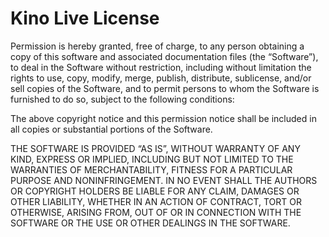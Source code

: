 * Kino Live License
  Permission is hereby granted, free of charge, to any person
  obtaining a copy of this software and associated documentation
  files (the “Software”), to deal in the Software without restriction,
  including without limitation the rights to use, copy, modify, merge,
  publish, distribute, sublicense, and/or sell copies of the Software,
  and to permit persons to whom the Software is furnished to do so,
  subject to the following conditions:

  The above copyright notice and this permission notice shall be included
  in all copies or substantial portions of the Software.

  THE SOFTWARE IS PROVIDED “AS IS”, WITHOUT WARRANTY OF ANY KIND, EXPRESS
  OR IMPLIED, INCLUDING BUT NOT LIMITED TO THE WARRANTIES OF MERCHANTABILITY,
  FITNESS FOR A PARTICULAR PURPOSE AND NONINFRINGEMENT. IN NO EVENT SHALL THE
  AUTHORS OR COPYRIGHT HOLDERS BE LIABLE FOR ANY CLAIM, DAMAGES OR OTHER
  LIABILITY, WHETHER IN AN ACTION OF CONTRACT, TORT OR OTHERWISE, ARISING FROM,
  OUT OF OR IN CONNECTION WITH THE SOFTWARE OR THE USE OR OTHER
  DEALINGS IN THE SOFTWARE.
